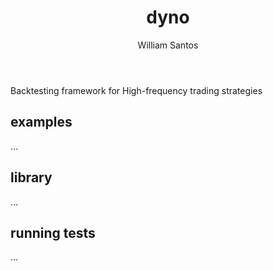#+TITLE:  dyno
#+AUTHOR: William Santos
#+EMAIL:  w@wsantos.net

#+ID:               dyno
#+LANGUAGE:         en
#+STARTUP:          showall
#+EXPORT_FILE_NAME: dyno


Backtesting framework for High-frequency trading strategies


** examples
...

** library
...

** running tests
...
